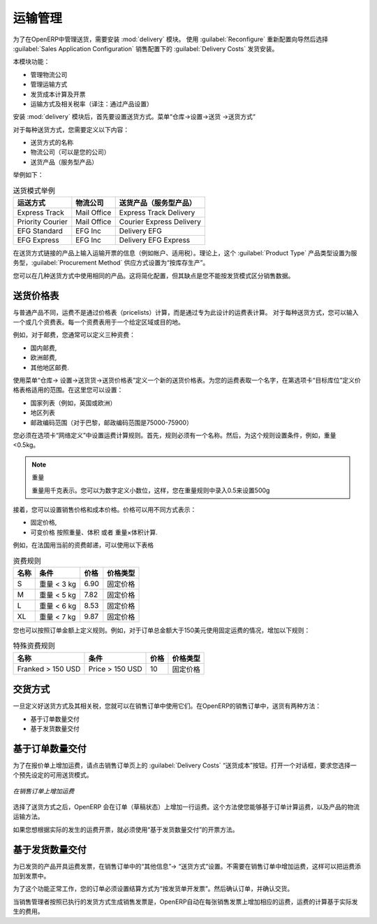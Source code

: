 .. i18n: Management of Carriers
.. i18n: ======================
..

运输管理
======================

.. i18n: .. index::
.. i18n:    single: delivery grid
.. i18n:    single: carriers
.. i18n:    single: module; delivery
.. i18n:    single: module; profile_manufacturing
..

.. index::
   single: delivery grid
   single: carriers
   single: module; delivery
   single: module; profile_manufacturing

.. i18n: To manage deliveries in OpenERP, you can install the :mod:`delivery` module.
.. i18n: To do that, use the :guilabel:`Reconfigure` wizard and select :guilabel:`Delivery Costs` under the :guilabel:`Sales Application Configuration` section for installation.
..

为了在OpenERP中管理送货，需要安装 :mod:`delivery` 模块。
使用  :guilabel:`Reconfigure`  重新配置向导然后选择  :guilabel:`Sales Application Configuration` 销售配置下的  :guilabel:`Delivery Costs` 发货安装。

.. i18n: This module enables you to manage:
..

本模块功能：

.. i18n: * the different carriers with whom you work,
.. i18n: 
.. i18n: * the different transport methods,
.. i18n: 
.. i18n: * cost calculation and invoicing of each delivery,
.. i18n: 
.. i18n: * the transport methods and their tariffs.
..

* 管理物流公司

* 管理运输方式

* 发货成本计算及开票

* 运输方式及相关税率（译注：通过产品设置）


.. i18n: Once the :mod:`delivery` module has been installed, the first thing to do is to configure the different
.. i18n: modes of delivery accepted by your company. Go to the menu :menuselection:`Warehouse
.. i18n: --> Configuration --> Delivery --> Delivery Method` to create your company's delivery modes.
..

安装 :mod:`delivery` 模块后，首先要设置送货方式。菜单“仓库->设置->送货 ->送货方式“

.. i18n: For each delivery mode, you should define the following elements:
..

对于每种送货方式，您需要定义以下内容：

.. i18n: * Name of the delivery mode,
.. i18n: 
.. i18n: * The partner associated with the transport (which can be your own company),
.. i18n: 
.. i18n: * The associated product.
..

* 送货方式的名称 

* 物流公司（可以是您的公司）

* 送货产品（服务型产品）

.. i18n: Let's give you an example:
..

举例如下：

.. i18n: .. table:: Example Delivery Modes
.. i18n: 
.. i18n:    ================    ===============   ==========================
.. i18n:    Carrier             Carrier Partner   Delivery Product
.. i18n:    ================    ===============   ==========================
.. i18n:    Express Track       Mail Office       Express Track Delivery
.. i18n:    Priority Courier    Mail Office       Courier Express Delivery
.. i18n:    EFG Standard        EFG Inc           Delivery EFG
.. i18n:    EFG Express         EFG Inc           Delivery EFG Express
.. i18n:    ================    ===============   ==========================
..

.. table:: 送货模式举例

   ================    ===============   ==========================
   运送方式            物流公司          送货产品（服务型产品）
   ================    ===============   ==========================
   Express Track       Mail Office       Express Track Delivery
   Priority Courier    Mail Office       Courier Express Delivery
   EFG Standard        EFG Inc           Delivery EFG
   EFG Express         EFG Inc           Delivery EFG Express
   ================    ===============   ==========================

.. i18n: Information about the invoicing of transport (such as accounts, applicable taxes) is entered in the
.. i18n: product linked to the delivery mode. Ideally the product should be configured with 
.. i18n: :guilabel:`Product Type` ``Service`` and :guilabel:`Procurement Method` ``Make to Stock``.
..

在送货方式链接的产品上输入运输开票的信息（例如帐户、适用税）。理论上，这个 :guilabel:`Product Type` 产品类型设置为服务型，:guilabel:`Procurement Method` 供应方式设置为“按库存生产”。


.. i18n: You can use the same product for several delivery modes. This simplifies the
.. i18n: configuration, but it has the disadvantage that you will not be able to separate your sales figures by delivery mode.
..

您可以在几种送货方式中使用相同的产品。这将简化配置，但其缺点是您不能按发货模式区分销售数据。

.. i18n: Tariff Grids
.. i18n: ------------
..

送货价格表
------------

.. i18n: Unlike ordinary products, delivery prices are not proposed through pricelists but through delivery grids,
.. i18n: designed specifically for this purpose. For each delivery mode, you enter one or several tariff grids.
.. i18n: Each grid is used for a given region/destination.
..

与普通产品不同，运费不是通过价格表（pricelists）计算，而是通过专为此设计的运费表计算。 对于每种送货方式，您可以输入一个或几个资费表。每一个资费表用于一个给定区域或目的地。

.. i18n: For example, for the postal tariffs for Priority Courier, you generally define the three tariff grids
.. i18n: for Mail Office:
..

例如，对于邮费，您通常可以定义三种资费：

.. i18n: * National Courier,
.. i18n: 
.. i18n: * Courier in Europe,
.. i18n: 
.. i18n: * Courier Outside Europe.
..

* 国内邮费,

* 欧洲邮费,

* 其他地区邮费.

.. i18n: To define a new delivery grid, use the menu :menuselection:`Warehouse --> Configuration -->
.. i18n: Delivery --> Delivery Pricelist`. Give a name to your delivery grid and define the
.. i18n: region for which the tariffs in the grid will apply in the second tab
.. i18n: :guilabel:`Destination`. There you can set:
..


使用菜单“仓库-> 设置->送货货->送货价格表”定义一个新的送货价格表。为您的运费表取一个名字，在第选项卡“目标库位”定义价格表格适用的范围。在这里您可以设置：

.. i18n: * A list of countries (for UK or Europe, for example),
.. i18n: 
.. i18n: * A list of states,
.. i18n: 
.. i18n: * A range of postal codes (for Paris you might have 75000 – 75900).
..

* 国家列表（例如，英国或欧洲）

* 地区列表

* 邮政编码范围（对于巴黎，邮政编码范围是75000-75900）

.. i18n: Then you have to set the rules for calculating the transport price in the first tab :guilabel:`Grid definition`.
.. i18n: First of all, give the rule a name. Then set the condition for which this rule is applicable, for
.. i18n: example ``Weight < 0.5kg``.
..

您必须在选项卡“网络定义”中设置运费计算规则。首先，规则必须有一个名称。然后，为这个规则设置条件，例如，重量<0.5kg。

.. i18n: .. note:: Weights
.. i18n: 
.. i18n:    Weights are always expressed in kilograms. You can define a number with a decimal point or comma, so
.. i18n:    to set 500g you would put 0.5 in the weight rule.
..

.. note:: 重量

   重量用千克表示。您可以为数字定义小数位，这样，您在重量规则中录入0.5来设置500g

.. i18n: Next you can set the sales price and the cost price. Prices can be expressed in various ways:
..

接着，您可以设置销售价格和成本价格。价格可以用不同方式表示：

.. i18n: * a fixed price,
.. i18n: 
.. i18n: * a variable price, as a function of weight, volume, weight x volume or price.
..

* 固定价格,

* 可变价格 按照重量、体积 或者 重量×体积计算.

.. i18n: For example, mailing within France using current tariffs would be defined as shown in the table below:
..

例如，在法国用当前的资费邮递，可以使用以下表格

.. i18n: .. table:: Example Tariff Rules
.. i18n: 
.. i18n:    ==========  =============  =====   =============
.. i18n:    Name        Condition      Price   Price Type
.. i18n:    ==========  =============  =====   =============
.. i18n:    S           Weight < 3 kg  6.90    Fixed
.. i18n:    M           Weight < 5 kg  7.82    Fixed
.. i18n:    L           Weight < 6 kg  8.53    Fixed
.. i18n:    XL          Weight < 7 kg  9.87    Fixed
.. i18n:    ==========  =============  =====   =============
..

.. table:: 资费规则

   ==========  =============  =====   =============
   名称        条件           价格    价格类型
   ==========  =============  =====   =============
   S           重量 < 3 kg    6.90    固定价格
   M           重量 < 5 kg    7.82    固定价格
   L           重量 < 6 kg    8.53    固定价格
   XL          重量 < 7 kg    9.87    固定价格
   ==========  =============  =====   =============

.. i18n: You can also define rules that depend on the total amount on the order. For example to offer fixed price
.. i18n: delivery if the total order amount is greater than 150 USD, add the following rule:
..

您也可以按照订单金额上定义规则。例如，对于订单总金额大于150美元使用固定运费的情况，增加以下规则：

.. i18n: .. table:: Additional Tariff Rule
.. i18n: 
.. i18n:    ================= ===============  ======   =============
.. i18n:    Name              Condition        Price    Price Type
.. i18n:    ================= ===============  ======   =============
.. i18n:    Franked > 150 USD Price > 150 USD  10       Fixed
.. i18n:    ================= ===============  ======   =============
..

.. table:: 特殊资费规则

   ================= ===============  ======   =============
   名称              条件             价格     价格类型
   ================= ===============  ======   =============
   Franked > 150 USD Price > 150 USD  10       固定价格
   ================= ===============  ======   =============

.. i18n: Delivery Modes
.. i18n: --------------
..

交货方式
--------------

.. i18n: Once the delivery modes and their corresponding tariffs have been defined, you can use them in a Sales Order. 
.. i18n: There are two methods for doing that in OpenERP.
..

一旦定义好送货方式及其相关税，您就可以在销售订单中使用它们。在OpenERP的销售订单中，送货有两种方法：

.. i18n: * Delivery based on Ordered Quantities,
.. i18n: 
.. i18n: * Delivery based on Shipped Quantities.
..

* 基于订单数量交付

* 基于发货数量交付

.. i18n: Delivery based on Ordered Quantities
.. i18n: ------------------------------------
..

基于订单数量交付
------------------------------------

.. i18n: To add the delivery charges (or transport costs) to the quotation, use the button :guilabel:`Delivery Costs` available on the `Sales Order` tab of the form. A dialog box opens, asking you to select a delivery mode from the list available.
..

为了在报价单上增加运费，请点击销售订单页上的  :guilabel:`Delivery Costs` “送货成本”按钮。打开一个对话框，要求您选择一个预先设定的可用送货模式。

.. i18n: .. figure:: images/sale_delivery.png
.. i18n:    :scale: 75
.. i18n:    :align: center
.. i18n: 
.. i18n:    *Adding Transport Costs to an Order*
..

.. figure:: images/sale_delivery.png
   :scale: 75
   :align: center

   *在销售订单上增加运费*

.. i18n: Once the delivery mode has been selected, OpenERP automatically adds a line to the quotation with
.. i18n: the amount calculated by the delivery function. This technique enables you to calculate the
.. i18n: delivery charge based on the order and then, separately, how the products will really be delivered
.. i18n: to the customer.
..


选择了送货方式之后，OpenERP 会在订单（草稿状态）上增加一行运费。这个方法使您能够基于订单计算运费，以及产品的物流运输方法。

.. i18n: If you want to calculate the exact delivery charges depending on the actual deliveries, you must use
.. i18n: invoicing based on deliveries.
..

如果您想根据实际的发生的运费开票，就必须使用“基于发货数量交付”的开票方法。

.. i18n: Delivery based on Shipped Quantities
.. i18n: ------------------------------------
..

基于发货数量交付
------------------------------------

.. i18n: To invoice the delivery according to the items shipped, you set the delivery mode in the
.. i18n: :guilabel:`Delivery Method` field on the second tab of the order, :guilabel:`Other Information`, to :guilabel:`Invoice from Delivery`. 
..


为已发货的产品开具运费发票，在销售订单中的“其他信息”-> “送货方式”设置。不需要在销售订单中增加运费，这样可以把运费添加到发票中。

.. i18n: You can then confirm the order, and when the goods are available you can also validate the delivery order.
..

为了这个功能正常工作，您的订单必须设置结算方式为“按发货单开发票”。然后确认订单，并确认交货。

.. i18n: The transport costs will not be added to the sales order, but only to the invoice.
.. i18n: When the manager has generated the invoices corresponding to the deliveries carried out,
.. i18n: OpenERP automatically adds a line on each invoice corresponding to the delivery charge, calculated
.. i18n: on the basis of the items actually sent.
..


当销售管理者按照已执行的发货方式生成销售发票是，OpenERP自动在每张销售发票上增加相应的运费，运费的计算基于实际发生的费用。


.. i18n: .. Copyright © Open Object Press. All rights reserved.
..

.. Copyright © Open Object Press. All rights reserved.

.. i18n: .. You may take electronic copy of this publication and distribute it if you don't
.. i18n: .. change the content. You can also print a copy to be read by yourself only.
..

.. You may take electronic copy of this publication and distribute it if you don't
.. change the content. You can also print a copy to be read by yourself only.

.. i18n: .. We have contracts with different publishers in different countries to sell and
.. i18n: .. distribute paper or electronic based versions of this book (translated or not)
.. i18n: .. in bookstores. This helps to distribute and promote the OpenERP product. It
.. i18n: .. also helps us to create incentives to pay contributors and authors using author
.. i18n: .. rights of these sales.
..

.. We have contracts with different publishers in different countries to sell and
.. distribute paper or electronic based versions of this book (translated or not)
.. in bookstores. This helps to distribute and promote the OpenERP product. It
.. also helps us to create incentives to pay contributors and authors using author
.. rights of these sales.

.. i18n: .. Due to this, grants to translate, modify or sell this book are strictly
.. i18n: .. forbidden, unless Tiny SPRL (representing Open Object Press) gives you a
.. i18n: .. written authorisation for this.
..

.. Due to this, grants to translate, modify or sell this book are strictly
.. forbidden, unless Tiny SPRL (representing Open Object Press) gives you a
.. written authorisation for this.

.. i18n: .. Many of the designations used by manufacturers and suppliers to distinguish their
.. i18n: .. products are claimed as trademarks. Where those designations appear in this book,
.. i18n: .. and Open Object Press was aware of a trademark claim, the designations have been
.. i18n: .. printed in initial capitals.
..

.. Many of the designations used by manufacturers and suppliers to distinguish their
.. products are claimed as trademarks. Where those designations appear in this book,
.. and Open Object Press was aware of a trademark claim, the designations have been
.. printed in initial capitals.

.. i18n: .. While every precaution has been taken in the preparation of this book, the publisher
.. i18n: .. and the authors assume no responsibility for errors or omissions, or for damages
.. i18n: .. resulting from the use of the information contained herein.
..

.. While every precaution has been taken in the preparation of this book, the publisher
.. and the authors assume no responsibility for errors or omissions, or for damages
.. resulting from the use of the information contained herein.

.. i18n: .. Published by Open Object Press, Grand Rosière, Belgium
..

.. Published by Open Object Press, Grand Rosière, Belgium
